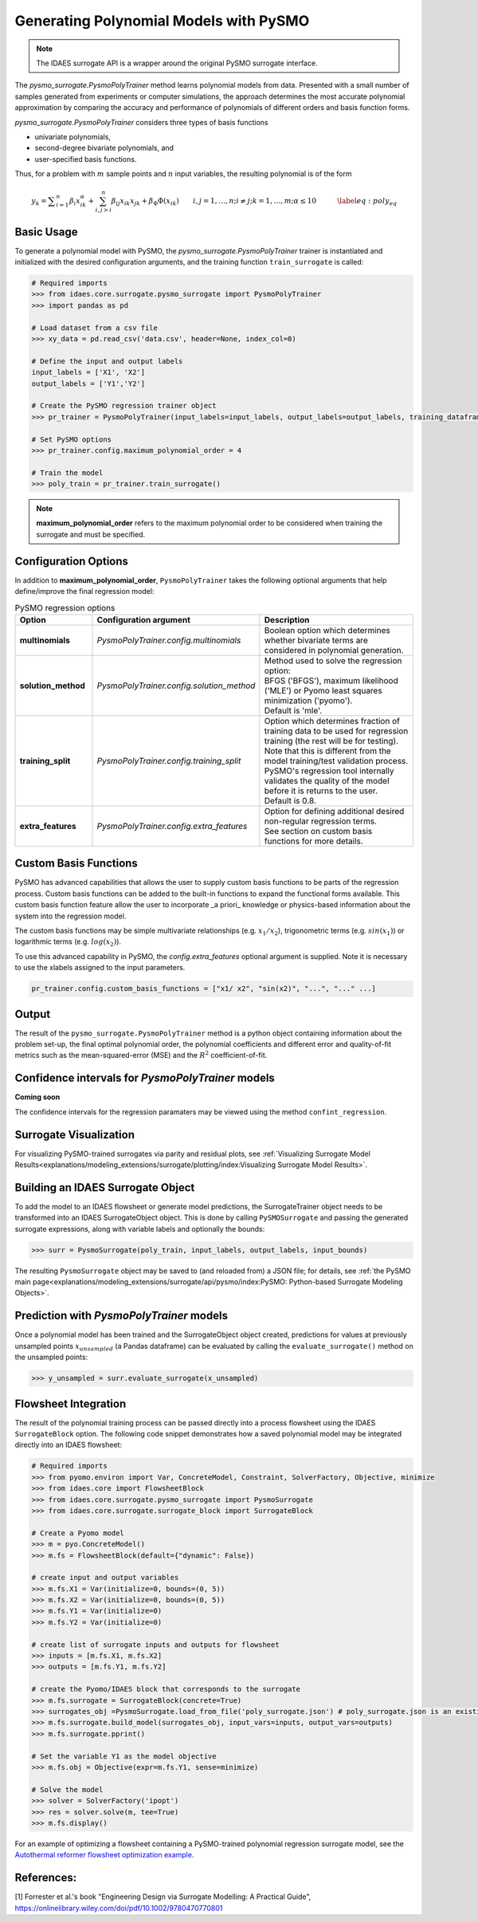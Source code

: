 Generating Polynomial Models with PySMO
===========================================

.. note::
   The IDAES surrogate API is a wrapper around the original PySMO surrogate interface.


The *pysmo_surrogate.PysmoPolyTrainer* method learns polynomial models from data. Presented with a small number of samples generated from experiments or computer simulations, the approach determines the most accurate polynomial approximation by comparing the accuracy and performance of polynomials of different orders and basis function forms.

*pysmo_surrogate.PysmoPolyTrainer* considers three types of basis functions

* univariate polynomials,
* second-degree bivariate polynomials, and
* user-specified basis functions.

Thus, for a problem with :math:`m` sample points and :math:`n` input variables, the resulting polynomial is of the form

.. math::
    \begin{equation}
    y_{k}={\displaystyle \sum_{i=1}^{n}\beta_{i}x_{ik}^{\alpha}}+\sum_{i,j>i}^{n}\beta_{ij}x_{ik}x_{jk}+\beta_{\Phi}\Phi\left(x_{ik}\right)\qquad i,j=1,\ldots,n;i\neq j;k=1,\ldots,m;\alpha \leq 10\qquad\quad\label{eq:poly_eq}
    \end{equation}

Basic Usage
------------
To generate a polynomial model with PySMO, the  *pysmo_surrogate.PysmoPolyTrainer* trainer is instantiated and initialized with the desired configuration arguments, and the training function ``train_surrogate`` is called:

.. code:: python

   # Required imports
   >>> from idaes.core.surrogate.pysmo_surrogate import PysmoPolyTrainer
   >>> import pandas as pd

   # Load dataset from a csv file
   >>> xy_data = pd.read_csv('data.csv', header=None, index_col=0)

   # Define the input and output labels
   input_labels = ['X1', 'X2']
   output_labels = ['Y1','Y2']

   # Create the PySMO regression trainer object
   >>> pr_trainer = PysmoPolyTrainer(input_labels=input_labels, output_labels=output_labels, training_dataframe = data_training)

   # Set PySMO options
   >>> pr_trainer.config.maximum_polynomial_order = 4

   # Train the model
   >>> poly_train = pr_trainer.train_surrogate()


.. note::
   **maximum_polynomial_order** refers to the maximum polynomial order to be considered when training the surrogate and must be specified.


Configuration Options
----------------------
In addition to **maximum_polynomial_order**, ``PysmoPolyTrainer`` takes the following optional arguments that help define/improve the final regression model:

.. list-table:: PySMO regression options
   :widths: 20 20 60
   :header-rows: 1

   * - **Option**
     - Configuration argument
     - Description
   * - **multinomials**
     - *PysmoPolyTrainer.config.multinomials*
     - Boolean option which determines whether bivariate terms are considered in polynomial generation.
   * - **solution_method**
     - *PysmoPolyTrainer.config.solution_method*
     - | Method used to solve the regression option:
       | BFGS ('BFGS'), maximum likelihood ('MLE') or Pyomo least squares minimization ('pyomo'). 
       | Default is 'mle'.
   * - **training_split** 
     - *PysmoPolyTrainer.config.training_split*
     - | Option which determines fraction of training data to be used for regression training (the rest will be for testing). 
       | Note that this is different from the model training/test validation process. 
       | PySMO's regression tool internally validates the quality of the model before it is returns to the user. 
       | Default is 0.8.
   * - **extra_features** 
     - *PysmoPolyTrainer.config.extra_features*
     - | Option for defining additional desired non-regular regression terms. 
       | See section on custom basis functions for more details.

Custom Basis Functions
----------------------

PySMO has advanced capabilities that allows the user to supply custom basis functions to be parts of the regression process. Custom basis functions can be added to the built-in functions to expand the functional forms available. This custom basis function feature allow the user to incorporate _a priori_ knowledge or physics-based information about the system into the regression model. 

The custom basis functions may be simple multivariate relationships (e.g. :math:`x_{1}/x_{2}`), trigonometric terms (e.g. :math:`sin(x_{1})`) or logarithmic terms (e.g. :math:`log(x_{2})`).

To use this advanced capability in PySMO, the *config.extra_features* optional argument is supplied. Note it is necessary to use the xlabels assigned to the input parameters.

.. code-block:: python
  
  pr_trainer.config.custom_basis_functions = ["x1/ x2", "sin(x2)", "...", "..." ...]


Output
-------
The result of the ``pysmo_surrogate.PysmoPolyTrainer`` method is a python object containing information about the problem set-up, the final optimal polynomial order, the polynomial coefficients and different error and quality-of-fit metrics such as the mean-squared-error (MSE) and the :math:`R^{2}` coefficient-of-fit. 


Confidence intervals for *PysmoPolyTrainer* models
--------------------------------------------------------------------
**Coming soon**

The confidence intervals for the regression paramaters may be viewed using the method ``confint_regression``.


Surrogate Visualization
------------------------
For visualizing PySMO-trained surrogates via parity and residual plots, see :ref:`Visualizing Surrogate Model Results<explanations/modeling_extensions/surrogate/plotting/index:Visualizing Surrogate Model Results>`.


Building an IDAES Surrogate Object
------------------------------------
To add the model to an IDAES flowsheet or generate model predictions, the SurrogateTrainer object needs to be transformed into an IDAES SurrogateObject object. This is done by calling ``PySMOSurrogate`` and passing the generated surrogate expressions, along with variable labels and optionally the bounds:

.. code:: python

   >>> surr = PysmoSurrogate(poly_train, input_labels, output_labels, input_bounds)

The resulting ``PysmoSurrogate`` object may be saved to (and reloaded from) a JSON file; for details, see :ref:`the PySMO main page<explanations/modeling_extensions/surrogate/api/pysmo/index:PySMO: Python-based Surrogate Modeling Objects>`.


Prediction with *PysmoPolyTrainer* models
-----------------------------------------------------------
Once a polynomial model has been trained and the SurrogateObject object created, predictions for values at previously unsampled points :math:`x_{unsampled}` (a Pandas dataframe) can be evaluated by calling the ``evaluate_surrogate()`` method on the unsampled points:

.. code:: python

   >>> y_unsampled = surr.evaluate_surrogate(x_unsampled)


Flowsheet Integration
----------------------
The result of the polynomial training process can be passed directly into a process flowsheet using the IDAES ``SurrogateBlock`` option. 
The following code snippet demonstrates how a saved polynomial model may be integrated directly into an IDAES flowsheet:

.. code:: python

   # Required imports
   >>> from pyomo.environ import Var, ConcreteModel, Constraint, SolverFactory, Objective, minimize
   >>> from idaes.core import FlowsheetBlock
   >>> from idaes.core.surrogate.pysmo_surrogate import PysmoSurrogate
   >>> from idaes.core.surrogate.surrogate_block import SurrogateBlock

   # Create a Pyomo model
   >>> m = pyo.ConcreteModel()
   >>> m.fs = FlowsheetBlock(default={"dynamic": False})

   # create input and output variables
   >>> m.fs.X1 = Var(initialize=0, bounds=(0, 5)) 
   >>> m.fs.X2 = Var(initialize=0, bounds=(0, 5)) 
   >>> m.fs.Y1 = Var(initialize=0) 
   >>> m.fs.Y2 = Var(initialize=0) 

   # create list of surrogate inputs and outputs for flowsheet
   >>> inputs = [m.fs.X1, m.fs.X2]
   >>> outputs = [m.fs.Y1, m.fs.Y2]

   # create the Pyomo/IDAES block that corresponds to the surrogate
   >>> m.fs.surrogate = SurrogateBlock(concrete=True)
   >>> surrogates_obj =PysmoSurrogate.load_from_file('poly_surrogate.json') # poly_surrogate.json is an existing surrogate JSON file
   >>> m.fs.surrogate.build_model(surrogates_obj, input_vars=inputs, output_vars=outputs)
   >>> m.fs.surrogate.pprint()

   # Set the variable Y1 as the model objective
   >>> m.fs.obj = Objective(expr=m.fs.Y1, sense=minimize)

   # Solve the model
   >>> solver = SolverFactory('ipopt')
   >>> res = solver.solve(m, tee=True)
   >>> m.fs.display()


For an example of optimizing a flowsheet containing a PySMO-trained polynomial regression surrogate model, see the `Autothermal reformer flowsheet optimization example <https://github.com/IDAES/examples-pse/blob/main/src/Examples/SurrMod/FlowsheetOptimization/PySMO_flowsheet_optimization.ipynb>`_.


References:
----------------
[1] Forrester et al.'s book "Engineering Design via Surrogate Modelling: A Practical Guide", https://onlinelibrary.wiley.com/doi/pdf/10.1002/9780470770801